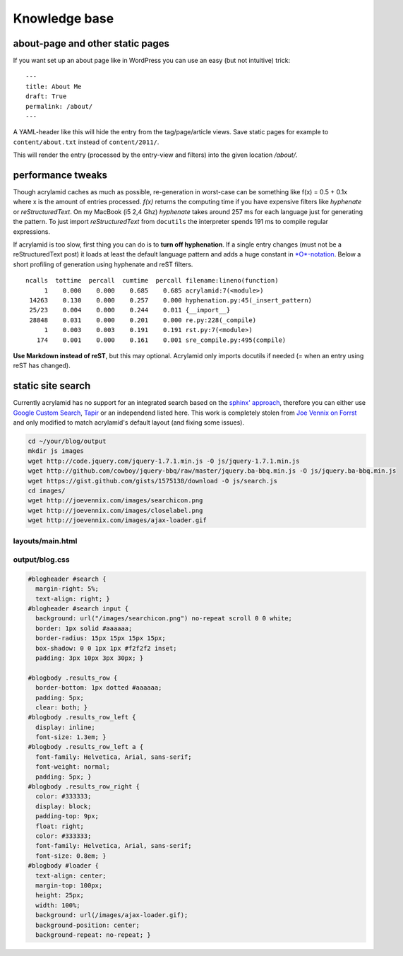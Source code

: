 Knowledge base
==============

about-page and other static pages
*********************************

If you want set up an about page like in WordPress you can
use an easy (but not intuitive) trick:

::

    ---
    title: About Me
    draft: True
    permalink: /about/
    ---

A YAML-header like this will hide the entry from the tag/page/article
views. Save static pages for example to ``content/about.txt`` instead
of ``content/2011/``.

This will render the entry (processed by the entry-view
and filters) into the given location */about/*.

performance tweaks
******************

Though acrylamid caches as much as possible, re-generation in worst-case can
be something like f(x) = 0.5 + 0.1x where x is the amount of entries
processed. *f(x)* returns the computing time if you have expensive
filters like *hyphenate* or *reStructuredText*.
On my MacBook (i5 2,4 Ghz) *hyphenate* takes around 257 ms for each language
just for generating the pattern. To just import *reStructuredText* from
``docutils`` the interpreter spends 191 ms to compile regular expressions.

If acrylamid is too slow, first thing you can do is to **turn off
hyphenation**. If a single entry changes (must not be a reStructuredText post)
it loads at least the default language pattern and adds a huge constant in
`*O*-notation <https://en.wikipedia.org/wiki/Big_O_notation>`_. Below a short
profiling of generation using hyphenate and reST filters.

::

    ncalls  tottime  percall  cumtime  percall filename:lineno(function)
         1    0.000    0.000    0.685    0.685 acrylamid:7(<module>)
     14263    0.130    0.000    0.257    0.000 hyphenation.py:45(_insert_pattern)
     25/23    0.004    0.000    0.244    0.011 {__import__}
     28848    0.031    0.000    0.201    0.000 re.py:228(_compile)
         1    0.003    0.003    0.191    0.191 rst.py:7(<module>)
       174    0.001    0.000    0.161    0.001 sre_compile.py:495(compile)

**Use Markdown instead of reST**, but this may optional. Acrylamid only
imports docutils if needed (= when an entry using reST has changed).

static site search
******************

Currently acrylamid has no support for an integrated search based on the
`sphinx' approach <http://sphinx.pocoo.org/>`_, therefore you can either use
`Google Custom Search <https://www.google.com/cse/>`_, `Tapir
<http://tapirgo.com/>`_ or an independend listed here. This work is completely
stolen from `Joe Vennix on Forrst
<http://forrst.com/posts/Static_site_e_g_Jekyll_search_with_JQuery-zL9>`_ and
only modified to match acrylamid's default layout (and fixing some issues).

.. code-block:: console

    cd ~/your/blog/output
    mkdir js images
    wget http://code.jquery.com/jquery-1.7.1.min.js -O js/jquery-1.7.1.min.js
    wget http://github.com/cowboy/jquery-bbq/raw/master/jquery.ba-bbq.min.js -O js/jquery.ba-bbq.min.js
    wget https://gist.github.com/gists/1575138/download -O js/search.js
    cd images/
    wget http://joevennix.com/images/searchicon.png
    wget http://joevennix.com/images/closelabel.png
    wget http://joevennix.com/images/ajax-loader.gif

layouts/main.html
-----------------

.. code-block:: html
    :emphasize-lines: 7-9, 14-20

    <!DOCTYPE html
      PUBLIC "-//W3C//DTD XHTML 1.1 plus MathML 2.0//EN"
             "http://www.w3.org/Math/DTD/mathml2/xhtml-math11-f.dtd">
    <html xmlns="http://www.w3.org/1999/xhtml">
      <!-- ... -->
      <link media="all" href="/blog.css" type="text/css" rel="stylesheet" />
      <script type="text/javascript" src="/js/jquery-1.7.1.min.js"></script>
      <script type="text/javascript" src="/js/jquery.bbq.min.js"></script>
      <script type="text/javascript" src="/js/search.js"></script>
      <link href="/favicon.ico" rel="shortcut icon" />
      <!-- ... -->
                <a href="/articles/">articles</a>
            </li>
            <li>
              <div id="search">
                <form id="search_form" method="POST">
                    <input type="text" id="query" name="query" style="display: inline-block; width: 120px;">
                </form>
              </div>
            </li>
        <!-- ... -->

output/blog.css
---------------

.. code-block:: css

    #blogheader #search {
      margin-right: 5%;
      text-align: right; }
    #blogheader #search input {
      background: url("/images/searchicon.png") no-repeat scroll 0 0 white;
      border: 1px solid #aaaaaa;
      border-radius: 15px 15px 15px 15px;
      box-shadow: 0 0 1px 1px #f2f2f2 inset;
      padding: 3px 10px 3px 30px; }

    #blogbody .results_row {
      border-bottom: 1px dotted #aaaaaa;
      padding: 5px;
      clear: both; }
    #blogbody .results_row_left {
      display: inline;
      font-size: 1.3em; }
    #blogbody .results_row_left a {
      font-family: Helvetica, Arial, sans-serif;
      font-weight: normal;
      padding: 5px; }
    #blogbody .results_row_right {
      color: #333333;
      display: block;
      padding-top: 9px;
      float: right;
      color: #333333;
      font-family: Helvetica, Arial, sans-serif;
      font-size: 0.8em; }
    #blogbody #loader {
      text-align: center;
      margin-top: 100px;
      height: 25px;
      width: 100%;
      background: url(/images/ajax-loader.gif);
      background-position: center;
      background-repeat: no-repeat; }
